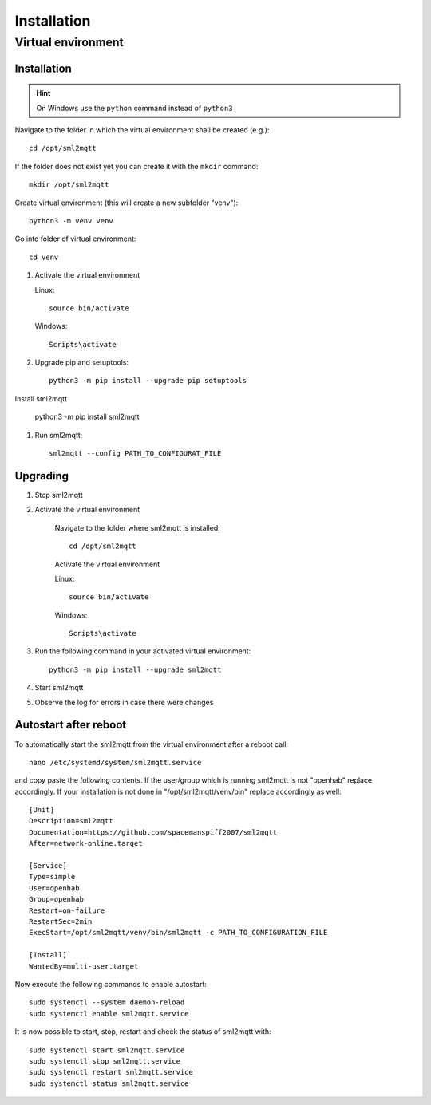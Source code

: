 **************************************
Installation
**************************************

Virtual environment
======================================

.. _INSTALLATION_VENV:

Installation
--------------------------------------

.. hint::
   On Windows use the ``python`` command instead of ``python3``


Navigate to the folder in which the virtual environment shall be created (e.g.)::

    cd /opt/sml2mqtt

If the folder does not exist yet you can create it with the ``mkdir`` command::

    mkdir /opt/sml2mqtt


Create virtual environment (this will create a new subfolder "venv")::

    python3 -m venv venv


Go into folder of virtual environment::

    cd venv


#. Activate the virtual environment

   Linux::

    source bin/activate

   Windows::

    Scripts\activate

#. Upgrade pip and setuptools::

    python3 -m pip install --upgrade pip setuptools

Install sml2mqtt

    python3 -m pip install sml2mqtt

#. Run sml2mqtt::

    sml2mqtt --config PATH_TO_CONFIGURAT_FILE


Upgrading
--------------------------------------
#. Stop sml2mqtt

#. Activate the virtual environment

    Navigate to the folder where sml2mqtt is installed::

        cd /opt/sml2mqtt

    Activate the virtual environment

    Linux::

        source bin/activate

    Windows::

        Scripts\activate

#. Run the following command in your activated virtual environment::

    python3 -m pip install --upgrade sml2mqtt

#. Start sml2mqtt

#. Observe the log for errors in case there were changes


Autostart after reboot
--------------------------------------

To automatically start the sml2mqtt from the virtual environment after a reboot call::

    nano /etc/systemd/system/sml2mqtt.service


and copy paste the following contents. If the user/group which is running sml2mqtt is not "openhab" replace accordingly.
If your installation is not done in "/opt/sml2mqtt/venv/bin" replace accordingly as well::

    [Unit]
    Description=sml2mqtt
    Documentation=https://github.com/spacemanspiff2007/sml2mqtt
    After=network-online.target

    [Service]
    Type=simple
    User=openhab
    Group=openhab
    Restart=on-failure
    RestartSec=2min
    ExecStart=/opt/sml2mqtt/venv/bin/sml2mqtt -c PATH_TO_CONFIGURATION_FILE

    [Install]
    WantedBy=multi-user.target


Now execute the following commands to enable autostart::

    sudo systemctl --system daemon-reload
    sudo systemctl enable sml2mqtt.service


It is now possible to start, stop, restart and check the status of sml2mqtt with::

    sudo systemctl start sml2mqtt.service
    sudo systemctl stop sml2mqtt.service
    sudo systemctl restart sml2mqtt.service
    sudo systemctl status sml2mqtt.service
